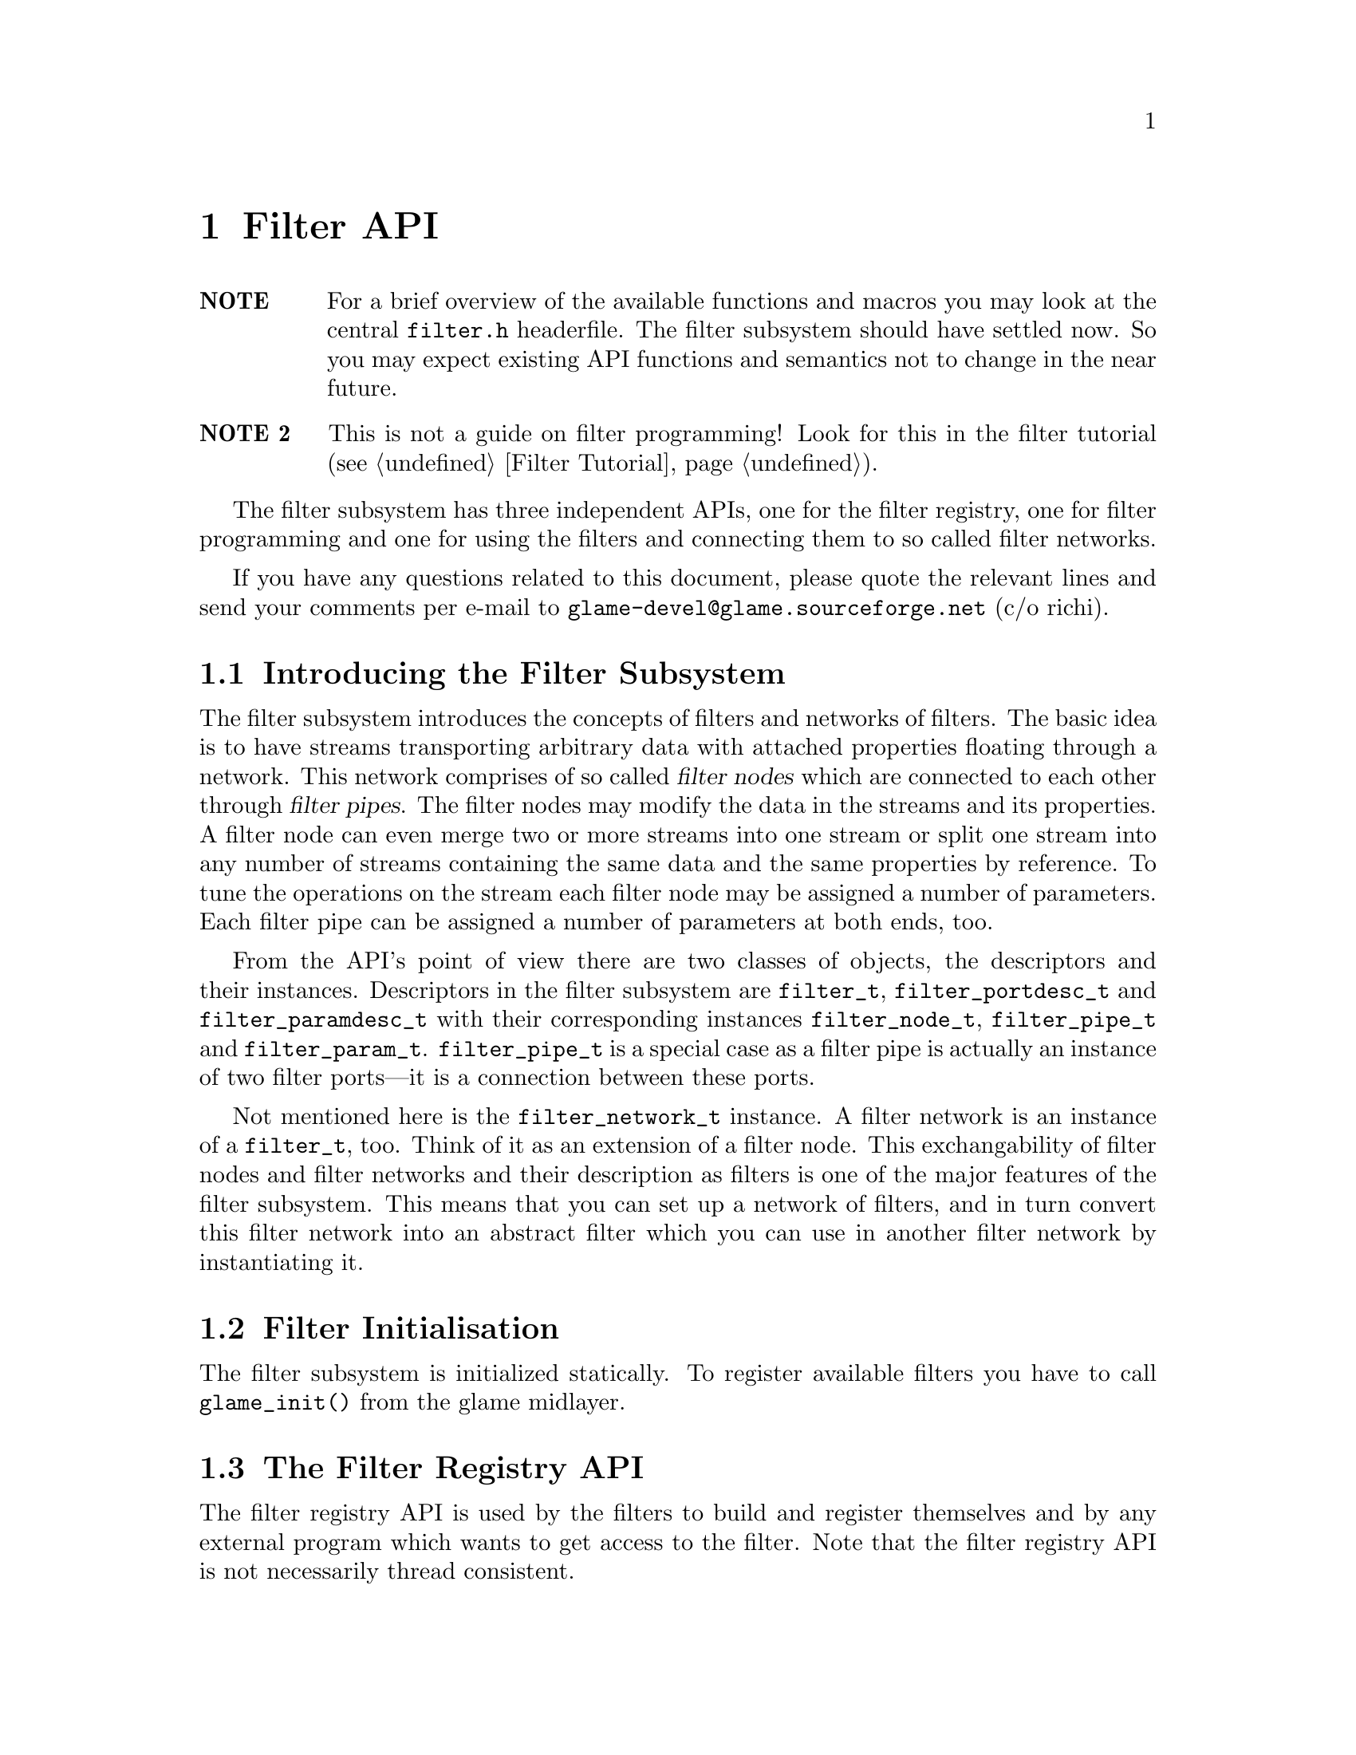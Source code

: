 @comment $Id: filter.texi,v 1.21 2000/07/31 11:57:46 nold Exp $

@node Filter API, Filter Tutorial, Plugin Collection, Top
@chapter Filter API

@table @strong
@item NOTE
For a brief overview of the available functions and macros you may
look at the central @file{filter.h} headerfile.
The filter subsystem should have settled now. So you may expect
existing API functions and semantics not to change in the near future.

@item NOTE 2
This is not a guide on filter programming! Look for this in the filter
tutorial (@pxref{Filter Tutorial}).
@end table

The filter subsystem has three independent APIs, one for the filter registry,
one for filter programming and one for using the filters and connecting them
to so called filter networks.

If you have any questions related to this document, please quote the 
relevant lines and send your comments per e-mail to
@email{glame-devel@@glame.sourceforge.net} (c/o richi).

@menu
* Introducing the Filter Subsystem::
* Filter Initialisation::
* The Filter Registry API::
* The Filter Programming API::
* The Filter Network API::
@end menu

@node Introducing the Filter Subsystem, Filter Initialisation, , Filter API
@section Introducing the Filter Subsystem

The filter subsystem introduces the concepts of filters and networks of
filters. The basic idea is to have streams transporting arbitrary data
with attached properties floating through a network. This network comprises 
of so called @dfn{filter nodes} which are connected to each other through
@dfn{filter pipes}. The filter nodes may modify the data in the streams
and its properties. A filter node can even merge two or more streams into
one stream or split one stream into any number of streams containing the
same data and the same properties by reference.
To tune the operations on the stream each filter node may be assigned a
number of parameters. Each filter pipe can be assigned a number of parameters
at both ends, too.

From the API's point of view there are two classes of objects, the 
descriptors and
their instances. Descriptors in the filter subsystem are @code{filter_t},
@code{filter_portdesc_t} and @code{filter_paramdesc_t} with their corresponding
instances @code{filter_node_t}, @code{filter_pipe_t} and @code{filter_param_t}.
@code{filter_pipe_t} is a special case as a filter pipe is actually
an instance of two filter ports---it is a connection between these ports.

Not mentioned here is the @code{filter_network_t} instance. A filter network
is an instance of a @code{filter_t}, too. Think of it as an extension of a
filter node. This exchangability of filter nodes and filter networks and their
description as filters is one of the major features of the filter subsystem.
This means that you can set up a network of filters, and in turn convert this
filter network into an abstract filter which you can use in another filter
network by instantiating it.


@node Filter Initialisation, The Filter Registry API, Introducing the Filter Subsystem, Filter API
@section Filter Initialisation

The filter subsystem is initialized statically. To register available
filters you have to call @code{glame_init()} from the glame midlayer.


@node The Filter Registry API, The Filter Programming API, Filter Initialisation, Filter API
@section The Filter Registry API

The filter registry API is used by the filters to build and register
themselves and by any external program which wants to get access to the
filter. Note that the filter registry API is not necessarily thread
consistent.

The filter registry API is strongly coupled with the plugin API as the
plugin infrastructure is used to store and query existing filters. Only
allocation, building and associating a filter with a plugin is contained
in the filter registry API.

@menu
* Defining Filter I/O::
* Getting Filter Info::
@end menu

@node Defining Filter I/O, Getting Filter Info, , The Filter Registry API
@subsection Defining Filter I/O

To register itself, a new filter has to specify its supported input and
output ports and its optional parameters. The recommended order of
registration is the following: First, allocate a filter structure via
@code{filter_alloc()}. Second, in arbitrary order register all input
ports via @code{filter_add_input()}, all output ports via
@code{filter_add_output()} and all parameters via
@code{filterpdb_add_param()}.  Fourth, associate the filter with an
existing plugin record using @code{filter_attach()}.

@tindex filter_t
@tindex filter_node_t
@deftypefun {filter_t *} filter_alloc (int (*@var{f})(filter_node_t *))
@code{filter_alloc()} will allocate a new filter structure.
The filter method will be set to the
provided function @code{@var{f}()} which is the only mandatory method for 
filters.
@code{filter_alloc()} returns a handle to the filter or @code{NULL} on error.
For the description of optional filter methods you can look at 
@ref{Filter Methods}.
@end deftypefun

@tindex filter_t
@deftypefun {filter_t *} filter_from_network (filter_network_t *@var{net})
@code{filter_from_network()} is another possibility to create a new filter.
Unlike @code{filter_alloc()} you get a full featured filter, including all
ports and parameters. Using this function you get the ability to turn a
complex filter network into an easily usable filter
(@pxref{Using Filter Networks as Filters}).
@end deftypefun

@tindex filter_portdesc_t
@tindex filter_t
@deftypefun {filter_portdesc_t *} filter_add_input (filter_t *@var{f}, const char *@var{label}, const char *@var{description}, int @var{type})
@tindex filter_portdesc_t
@tindex filter_t
@deftypefunx {filter_portdesc_t *} filter_add_output (filter_t *@var{f}, const char *@var{label}, const char *@var{description}, int @var{type})
@code{filter_add_input()} and @code{filter_add_output()} add an input or
output port respectively to filter @var{f} with the specified @var{label} 
and @var{description}.
@var{type} specifies the supported connection types as a
mask with the additional flag @code{FILTER_PORTTYPE_AUTOMATIC} which
specifies that the port will accept multiple connections to it. 
The currently supported port types are
@code{FILTER_PORTTYPE_SAMPLE}, @code{FILTER_PORTTYPE_RMS},
@code{FILTER_PORTTYPE_MISC} and @code{FILTER_PORTTYPE_ANY} which does
allow any type of input or output. @code{filter_add_input()} and
@code{filter_add_output()} will return the port description structure on
success and @code{NULL} on error.
@end deftypefun

@deftypefun void filter_delete_port (filter_t *@var{f}, filter_portdesc_t *@var{port})
@code{filter_delete_port()} will remove and destroy the specified port from
filter @var{f}.
@end deftypefun

@deftypefun {filter_pdb_t *} filter_pdb (filter_t *@var{f})
@deftypefunx {filter_pdb_t *} filterportdesc_pdb (filter_portdesc_t *@var{p})
@code{filter_pdb()} gets you access to the filters parameter database to
which you may add parameters using the @code{filterpdb_add_param*()}
functions. @code{filterportdesc_pdb()} returns the parameter database of
the specified port descriptor.
@end deftypefun


@deftypefun void filter_attach (filter_t *@var{f}, plugin_t *@var{p})
Using @code{filter_attach()} you can assiociate the filter @var{f} with
the specified plugin and make it accessible to the world. You either
get the plugin record passed to your register function or may allocate
a new one using @code{plugin_add()} from the plugin API.
@end deftypefun



@node Getting Filter Info, , Defining Filter I/O, The Filter Registry API
@subsection Getting Filter Info

To query information about an existing filter like available parameters, output
or input ports the following functions can be used.
@emph{Remember that any structure returned by this functions is strictly 
read-only.}

To access the filter's input and output ports and in turn query information
about them you should use the following functions.

@deftypefun int filter_nrinputs (filter_t *@var{f})
@deftypefunx int filter_nroutputs (filter_t *@var{f})
These functions return the number of input and output ports assigned to the
filter @var{f}.
@end deftypefun

@tindex filter_portdesc_t
@tindex filter_t
@deftypefun {filter_portdesc_t *} filter_get_inputdesc (filter_t *@var{f}, const char *@var{label})
@tindex filter_portdesc_t
@tindex filter_t
@deftypefunx {filter_portdesc_t *} filter_get_outputdesc (filter_t *@var{f}, const char *@var{label})
Using these functions you can query the filter about its input and output ports
by name. Both functions return a port description structure which you can access
using the later described functions, or @code{NULL} if there is no port with
the specified name.
@end deftypefun

@tindex filter_portdesc_t
@tindex filter_t
@deftypefn Iterator {} filter_foreach_inputdesc (filter_t *@var{f}, filter_portdesc_t *@var{d}) @{ @}
@tindex filter_portdesc_t
@tindex filter_t
@deftypefnx Iterator {} filter_foreach_outputdesc (filter_t *@var{f}, filter_portdesc_t *@var{d}) @{ @}
With these two iterators you can loop through all available ports of the
filter @var{f} just like in the @code{for} construct using @var{d} as running
variable.
@end deftypefn

To access information in the port description structure
use the following functions.

@deftypefun {const char *} filterportdesc_label (filter_portdesc_t *@var{d})
@deftypefunx {const char *} filterportdesc_description (filter_portdesc_t *@var{d})
@deftypefunx int filterportdesc_type (filter_portdesc_t *@var{d})
@code{filterportdesc_label()} and @code{filterportdesc_description()} return 
label or description of the port respectively. With 
@code{filterportdesc_type()} you can query the type mask of the pipes that are
allowed to connect.
@end deftypefun


To query existing parameters or their number of the filter or its ports
you have to use the @code{filterpdb_*()} functions operating on the
specific parameter database which you can access using the
@code{filter_pdb()} and @code{filterportdesc_pdb()} functions described
above.



@node The Filter Programming API, The Filter Network API,The Filter Registry API, Filter API
@section The Filter Programming API

The filter programming API consists of functions to receive, create and forward
buffers, of functions to access the connections made to the filters ports, and
of functions to get and set the filters parameters. The filter programming API
also defines the semantics of the methods provided by the filters itself as
they are used by the filter network API. The filter programming API is
designed to be thread safe.

@menu
* Filter Methods::
* Accessing Filter Ports and Parameters::
* Doing Real Work::
* Working on SAMPLEs::
@end menu

@node Filter Methods, Accessing Filter Ports and Parameters, , The Filter Programming API
@subsection Filter Methods

Let's start with defining the semantics of the methods a filter can provide.
All methods are stored in the 
@tindex filter_t
@code{filter_t} structure, but only the @code{f()} method is
mandatory. You have to set all other methods explicitly---sane defaults are
provided for them. To learn about semantic details you may want to look into
the file @file{src/filter/filter_network.c}, too.

@tindex filter_node_t
@deftypefn Method int f (filter_node_t *@var{n})
@code{f()} is the main method of every filter, it's the only mandatory method. 
@code{f()} does the filter work, i.e. it gets launched as thread once the
filter network starts operating. See below for what to do in this
method. You have to return -1 if you don't like anything of the setup,
which will terminate the whole network, or 0 if everything was ok and you
are finished with processing.

@findex FILTER_AFTER_INIT
@findex FILTER_DO_CLEANUP
@findex FILTER_BEFORE_CLEANUP
Required parts of the @code{f()} method are an initialization section which
must be ended by a call of the @code{FILTER_AFTER_INIT} macro and a cleanup
section which @code{FILTER_BEFORE_CLEANUP} has to precede. In the initialization
section you may not use any functions which may block on the network. You may
return -1 at any point during the initialization indicating an error. Once your
code hits @code{FILTER_AFTER_INIT}, returning 0 is mandatory though. In the
init section, use macro @code{FILTER_DO_CLEANUP} for a jump to the cleanup
section. 
For further advise see the @ref{Filter Tutorial}.
@end deftypefn

@tindex filter_node_t
@deftypefn Method int init (filter_node_t *@var{n})
@code{init()} gets called by the @code{filternetwork_add_node()} function after allocating a
new instance of a filter (the so called filternode). You may do
anything with the private field of the filternode and attach signal
handlers to the nodes emitter, everything else is strictly
private. If you return -1 the node is deleted and @code{filternetwork_add_node()} will return an error. If everything is ok you should return 0.
@end deftypefn

@tindex filter_node_t
@tindex filter_pipe_t
@deftypefn Method int connect_out (filter_node_t *@var{source}, const char *@var{port}, filter_pipe_t *@var{p})
@code{connect_out()} is invoked by the @code{filternetwork_add_connection()} 
function.
@code{connect_out()} gets called at each connection request to an output port
but before the call to the @code{connect_in()} method of the corresponding
destination port. You may reject the connection by returning -1 or
accept it by returning 0. You should set up the pipe type and the
corresponding fields in the type-specific union using the appropriate macros.
You may modifiy the pipe's source, i.e. perform redirections---but be careful.
After the connection has been created a @code{GLSIG_PIPE_CHANGED} signal is
raised on the new pipe.
@end deftypefn

@tindex filter_node_t
@tindex filter_pipe_t
@deftypefn Method int connect_in (filter_node_t *@var{dest}, const char *@var{port}, filter_pipe_t *@var{p})
@code{connect_in()} is like @code{connect_out()} but gets called after the 
@code{connect_out()}
call, and you don't have to set up any type specific information in the
filter pipe @var{p}. Just return -1 if you don't like the connection. 
Otherwise return 0. Redirections of the destination may be done under the
same conditions as in @code{connect_out()}. After the connection has been
created a @code{GLSIG_PIPE_CHANGED} signal is raised on the new pipe.
@end deftypefn

@tindex filter_node_t
@tindex filter_param_t
@deftypefn Method int set_param (filter_node_t *@var{dest}, filter_param_t *@var{p}, const void *@var{val})
The @code{set_param()} method can be used to check a value which is to be
setted against some conditions. The method is invocated before the change
takes place and you may reject the change by returning -1. Returning 0
will do the parameter change and raise a @code{GLSIG_PARAM_CHANGED} signal
on the parameter.
@end deftypefn


Each filternode has a signal emitter associated to it through which all
of the signals from its sub-objects are re-emitted. So may want to add
signal handlers to the filters emitter.


@node Accessing Filter Ports and Parameters, Doing Real Work, Filter Methods, The Filter Programming API
@subsection Accessing Filter Ports and Parameters

As important as the semantics of the filters methods are the functions through
which a filter can access the pipes connected to its input and output 
ports and the parameters at the filter node scope as well as at the pipe scope.
The description of these functions follow.

@deftypefun {const char *} filternode_name (filter_node_t *@var{n})
Using this function you get access to the name of the filternode @var{n}.
@end deftypefun

@deftypefun int filternode_nrinputs (filter_node_t *@var{n})
@deftypefunx int filternode_nroutputs (filter_node_t *@var{n})
These functions return the number of connections on the input and output ports.
@end deftypefun

@tindex filter_pipe_t
@tindex filter_node_t
@deftypefun {filter_pipe_t *} filternode_get_input (filter_node_t *@var{n}, const char *@var{label})
@tindex filter_pipe_t
@tindex filter_node_t
@deftypefunx {filter_pipe_t *} filternode_get_output (filter_node_t *@var{n}, const char *@var{label})
@tindex filter_pipe_t
@deftypefunx {filter_pipe_t *} filternode_next_input (filter_pipe_t *@var{p})
@tindex filter_pipe_t
@deftypefunx {filter_pipe_t *} filternode_next_output (filter_pipe_t *@var{p})
The @code{filternode_get_*()} functions provide you with access to the filter
node's connections on the specified input or output port by name. If there
is more than one connection on a port you may cycle through all connections
using the @code{filternode_next_*()} functions which
will return the next connection on the same port where
the first connection on the port was accessed using @code{filternode_get_*()}. 
This is useful for ports with the @code{FILTER_PORTTYPE_AUTOMATIC} flag 
set only.
@end deftypefun

@tindex filter_node_t
@tindex filter_pipe_t
@deftypefn Iterator {} filternode_foreach_input (filter_node_t *@var{n}, filter_pipe_t *@var{p}) @{ @}
@tindex filter_node_t
@tindex filter_pipe_t
@deftypefnx Iterator {} filternode_foreach_output (filter_node_t *@var{n}, filter_pipe_t *@var{p}) @{ @}
These programming structures loop through all connections on input or
output ports of the specified filter node.
This is especially useful for filters with only one input or output port
which additionally is of the type @code{FILTER_PORTTYPE_AUTOMATIC}. It acts
like the @code{for} construct, i.e. the parameter @var{p} is assigned 
the input or output pipe on each loop iteration.
@end deftypefn


@tindex filter_pipe_t
To access information contained in the @code{filter_pipe_t} structures returned
by the above functions, you may use the following functions. Also functions
to access the per-pipe-end parameters and the corresponding parameter
databases are described here.

@deftypefun int filterpipe_type (filter_pipe_t *@var{p})
@code{filterpipe_type()} will return the type of the pipe.
@end deftypefun


@findex connect_out
To initialize a pipe inside the @code{connect_out()} method or any
signal handler you should use one of the following boilerplate
functions. Also the per-pipe-type access methods you should use are
described here, grouped by pipe type. Note that if you actually change a
pipes type or its parameters you have to raise a
@code{GLSIG_PIPE_CHANGED} signal on the pipe, @strong{except} you are in
one of the @code{connect_*()} methods.

@deftypefun void filterpipe_settype_sample (filter_pipe_t *@var{p}, int @var{rate}, float @var{hangle})
@tindex FILTER_PIPETYPE_SAMPLE
@deftypefunx int filterpipe_sample_rate (filter_pipe_t *@var{p})
@deftypefunx float filterpipe_sample_hangle (filter_pipe_t *@var{p})
@code{filterpipe_settype_sample()} sets the pipe type to
@code{FILTER_PIPETYPE_SAMPLE} and initializes the type specific
@code{rate} and @code{hangle} field to the value provided.
@code{filterpipe_sample_rate()} and @code{filterpipe_sample_hangle()}
return the pipes sample rate and its horizontal angle respectively.
@end deftypefun


@deftypefun {filter_pdb_t *} filterpipe_sourcepdb (filter_pipe_t *@var{p})
@deftypefunx {filter_pdb_t *} filterpipe_destpdb (filter_pipe_t *@var{p})
These functions get you access to the pipes parameter database connected
to the source or the destination end of the pipe. You may operate on
the database using the @code{filterpdb_*()} functions.
@end deftypefun

@deftypefun {filter_param_t *} filterpipe_get_sourceparam (filter_pipe_t *@var{p}, const char *@var{label})
@deftypefunx {filter_param_t *} filterpipe_get_destparam (filter_pipe_t *@var{p}, const char *@var{label})
With these wrappers around @code{filterpipe_*pdb()} and
@code{filterpdb_get_param()} you get access to the pipes per-end
parameters by name. The wrappers will return @code{NULL} if the
requested parameter does not exist.
@end deftypefun


To get access to the parameters of a filter node, to the nodes parameter
datatbase and to access the information contained inside the
@code{filter_param_t} structure, the following functions are provided.

@deftypefun {filter_pdb_t *} filternode_pdb (filter_node_t *@var{n})
This function provides you access to the filternodes parameter database
which you can operate on using the @code{filterpdb_*()} functions.
@end deftypefun

@tindex filter_param_t
@tindex filter_node_t
@deftypefun {filter_param_t *} filternode_get_param (filter_node_t *@var{n}, const char *@var{label})
This wrapper around @code{filterpipe_*pdb()} and
@code{filterpdb_get_param()} gets you access to the filternodes
parameters by name. The wrapper will return @code{NULL} if the requested
parameter does not exist.
@end deftypefun

@deftypefun int filterparam_val_int (filter_param_t *@var{p})
@deftypefunx float filterparam_val_float (filter_param_t *@var{p})
@deftypefunx SAMPLE filterparam_val_sample (filter_param_t *@var{p})
@deftypefunx {char *} filterparam_val_string (filter_param_t *@var{p})
These macros return the value of the parameter. You should use the macro
which corresponds to the parameter type (which you should know anyway or
you can obtain from the corresponding parameter descriptor structure).
@end deftypefun

@deftypefun {char *} filterparam_to_string (const filter_param_t *@var{p})
This function provides a convenience way to convert the value of a filter
parameter into a string representation which can be used again to set the
value of another parameter. @code{NULL} can be returned on memory shortage,
the caller should take care of freeing the returned string.
@end deftypefun


@node Doing Real Work, Working on SAMPLEs, Accessing Filter Ports and Parameters, The Filter Programming API
@subsection Doing Real Work

Now what to do inside the @code{f()} method? Receiving, modifying, creating, and
forwarding streams of data which are grouped into buffers is the answer. 
This leads us to the filter buffer API. A filter buffer is obtained using 
one of the following functions:

@tindex filter_buffer_t
@tindex filter_node_t
@deftypefun {filter_buffer_t *} fbuf_alloc (int @var{size}, struct list_head *@var{list})
@code{fbuf_alloc()} will allocate a new buffer with space for @var{size}
bytes. The list parameter is to 
keep track of allocated buffers for cleanup after failures. You may want to
supply @code{&n->launch_context->buffers} for @var{list}.
This function can return @code{NULL} if the system is short on memory.
@end deftypefun

@tindex filter_buffer_t
@tindex filter_pipe_t
@deftypefun {filter_buffer_t *} fbuf_get (filter_pipe_t *@var{p})
@code{fbuf_get()} receives the next filter buffer from the specified input
pipe. It will return @code{NULL} at @code{EOF}. You have to forward the 
@code{EOF} mark. @code{fbuf_get()} copes with a @code{NULL} @var{p} by just
returning @code{NULL}.
@end deftypefun

All filter buffers are reference counted to allow zero-copy and copy-on-demand
operations. Both @code{fbuf_alloc()} and @code{fbuf_get()} will return with 
one reference of the
buffer held. To get additional references or to drop one reference use the
following functions:

@tindex filter_buffer_t
@deftypefun void fbuf_ref (filter_buffer_t *@var{fb})
@code{fbuf_ref()} will get you one additional reference. A reference will
protect the buffer from being modified and from being destroyed. Once
the reference count drops to zero, you may no longer access it or any
of its contents. @code{fbuf_ref()} does not copy the buffer. @code{fbuf_ref()}
ignores @code{NULL} @var{fb}s.
@end deftypefun

@tindex filter_buffer_t
@deftypefun void fbuf_unref (filter_buffer_t *@var{fb})
@code{fbuf_unref()} will drop one reference. See above for more about
references. @code{fbuf_unref} ignores @code{NULL} @var{fb}s.
@end deftypefun

To get information on a filter buffer and to access its contents, use the
following functions which are actually very fast macros:

@tindex filter_buffer_t
@deftypefun int fbuf_size (filter_buffer_t *@var{fb})
@code{fbuf_size()} returns the number of bytes in the filter buffer.
@code{fbuf_size()} returns 0 if @var{fb} is @code{NULL}.
@end deftypefun

@tindex filter_buffer_t
@deftypefun {char *} fbuf_buf (filter_buffer_t *@var{fb})
@code{fbuf_buf()} returns a pointer to the buffer's contents.
@end deftypefun

If you want to modify a buffer directly rather than reading from a received one
and storing into a freshly allocated one, you have to make the buffer private.
This additional requirement makes copy-on-demand and zero-copy possible. Use
@code{fbuf_make_private()}:

@tindex filter_buffer_t
@deftypefun {filter_buffer_t *} fbuf_make_private (filter_buffer_t *@var{fb})
@code{fbuf_make_private()} will return a private copy of the provided buffer
which you may modify. @code{fbuf_lock()} will not copy the buffer if you are the
sole user of the buffer, i.e. the reference count is one. For a @code{NULL}
@var{fb} @code{fbuf_mark_private()} returns @code{NULL}.
@end deftypefun

To forward a filter buffer you have to hold one reference for each output pipe
you send the buffer to. Buffer sending is done using the following function:

@tindex filter_pipe_t
@tindex filter_buffer_t
@deftypefun void fbuf_queue (filter_pipe_t *@var{p}, filter_buffer_t *@var{fb})
@code{fbuf_queue()} queues the specified filter buffer to the specified pipe.
One reference gets eaten by this operation. @code{fbuf_queue()} copes with
a @code{NULL} @var{p} by unref'ing @var{fb}.
@end deftypefun

For extended protocols on top of the @code{fbuf} API have a look into 
@ref{Working on SAMPLEs}.


@node Working on SAMPLEs, , Doing Real Work, The Filter Programming API
@subsection Working on SAMPLEs

There is one extended protocol defined at the moment. This is the sbuf
protocol which is just a very simple @code{SAMPLE}-only 
transportation protocol with no fields in the header actually used. 
So only the functions with parameters or semantics different from their
@code{fbuf_*} equivalents are listed here. As for the rest, you may assume that
wrappers exist with the appropriate @code{sbuf_*} name but the same parameters
and semantics as described in the @code{fbuf_*} sections.

@deftypefun {filter_buffer_t *} sbuf_alloc (int @var{size}, filter_node_t *@var{n})
@code{sbuf_alloc()} allocates a new buffer containing space for @var{size}
numbers
of @code{SAMPLE}s and assigns the buffer to the filter node @var{n}.
@end deftypefun
@deftypefun int sbuf_size (filter_buffer_t *@var{fb})
@code{sbuf_size()} returns the size of the buffer as number of @code{SAMPLE}s.
@end deftypefun
@deftypefun {SAMPLE *} sbuf_buf (filter_buffer_t *@var{fb})
@code{sbuf_buf()} returns a pointer to the buffer containing the @code{SAMPLE}s.
@end deftypefun


@node The Filter Network API, , The Filter Programming API, Filter API
@section The Filter Network API

The filter network API provides functions to construct and run arbitrary
networks of filters. This part of the filter API is intended to be used by the
high level part of the glame project, i.e. the console and the graphical user
interface. You can learn from the various test programs, too.

@menu
* Creating a Filter Network::
* Processing Data in a Network::
* Using Filter Networks as Filters::
* Textual Representation of Filter Networks::
@end menu

@node Creating a Filter Network, Processing Data in a Network, , The Filter Network API
@subsection Creating a Filter Network

Constructing a network of filters is documented by referencing and
commenting the necessary functions to do so.

@tindex filter_network_t
@deftypefun {filter_network_t *} filternetwork_new ()
@code{filternetwork_new()} allocates and initializes a new filter network
descriptor to which subsequent filters can be added. Connections 
between those filters can be established.
@code{filternetwork_new()} returns a handle to the new filter network or 
@code{NULL} if an error occured.
@end deftypefun

@tindex filter_network_t
@deftypefun void filternetwork_delete (filter_network_t *@var{net})
@code{filternetwork_delete()} deletes the filter network and all its contained
filter nodes.
@end deftypefun

@deftypefun int filternetwork_nrnodes (filter_network_t *@var{net})
@deftypefunx {filter_node_t *} filternetwork_get_node (filter_network_t *@var{net}, const char *@var{name})
With these functions you can query the number of nodes in the network and
get access to them by name.
@end deftypefun

@deftypefn Iterator {} filternetwork_foreach_node (filter_network_t *@var{net}, filter_node_t *@var{node}) @{ @}
This iterator loops through all nodes in the network.
@end deftypefn


@tindex filter_node_t
@tindex filter_network_t
@deftypefun {filter_node_t *} filternetwork_add_node (filter_network_t *@var{net}, const char *@var{f}, const char *@var{name})
@code{filternetwork_add_node()} creates an instance of a filter with the
provided identifier @var{f} and adds it to the set of filters of the
specified filter network. The node is given the provided @var{name}, or a
unique one is chosen automatically if you pass @code{NULL}.
@code{filternetwork_add_node()} returns a handle to the instance of a filter,
a filter node, or @code{NULL}, if an error occured.
@end deftypefun

@tindex filter_node_t
@deftypefun void filternode_delete (filter_node_t *@var{node})
@code{filternode_delete()} deletes the filter node and breaks all established
connections and deletes all set parameters.
@end deftypefun

@tindex filter_pipe_t
@tindex filter_node_t
@deftypefun {filter_pipe_t *} filternetwork_add_connection (filter_node_t *@var{source}, const char *@var{source_port}, filter_node_t *@var{dest}, const char *@var{dest_port})
@code{filternetwork_add_connection()} connects two filter nodes by using 
the output port specified as @var{source_port} and the input port 
specified as @var{dest_port}.
@code{filternode_add_connection()} returns the internal representation 
of the connection, a filter pipe on success or @code{NULL} if any party
disliked the connection.
@end deftypefun

@tindex filter_pipe_t
@deftypefun void filternetwork_break_connection (filter_pipe_t *@var{p})
@code{filternetwork_break_connection()} breaks a previously established
connection. Note that upon breakage some
filter nodes may decide to break additional connections to return
to a sane state of the network.
@end deftypefun

@deftypefun int filterparam_set (filter_param_t *@var{p}, const void *@var{val})
@deftypefunx int filterparam_set_string (filter_param_t *@var{p}, const char *@var{val})
Using one of these functions you can change a parameters value to the
one provided. As for the @code{filterparam_set()} method the value
parameter is untyped, you have to pass a reference to the actual to be
set value.  The parameter change may be rejected by the node and you
will get -1 as result in this case. On a successful change of the
parameter 0 is returned and a @code{GLSIG_PARAM_CHANGED} signal is
raised -- so be careful not to cause endless signal chains using these
functions.
@end deftypefun


@node Processing Data in a Network, Using Filter Networks as Filters, Creating a Filter Network, The Filter Network API
@subsection Processing Data in a Network

To start processing data with a constructed network the following functions are
provided:

@tindex filter_network_t
@deftypefun int filternetwork_launch (filter_network_t *@var{net})
@code{filternetwork_launch()} asynchronously starts the init phase of a 
previously constructed filter network using a set of filter threads.
@code{filternetwork_launch()} returns -1 if there were any problems launching
the filter network or 0 on success.
Errors in the initialisation process of the filters' @code{f()} methods are not
reported by @code{filternetwork_launch()} but can instead be obtained by using
@code{filternetwork_wait()} or @code{filternetwork_start()}. Processing of
the data is not started until @code{filternetwork_start()} is called.
@end deftypefun

@tindex filter_network_t
@deftypefun int filternetwork_start (filter_network_t *@var{net})
@deftypefunx int filternetwork_pause (filter_network_t *@var{net})
With @code{filternetwork_start()} you can start processing data on a
previously launched or paused network. With @code{filternetwork_pause()}
you can temporarily stop processing of any data in a previously started
network. Both functions return -1 if any error occured in the process of
starting, pausing or in the network threads.
@end deftypefun

@tindex filter_network_t
@deftypefun int filternetwork_wait (filter_network_t *@var{net})
@code{filternetwork_wait()} waits for a previously launched filter network to
finish processing.
@code{filternetwork_wait()} returns 0 if the filter network terminated
regularly, and -1 if there were any errors, either in waiting for the
network or in processing the network.
@end deftypefun

@tindex filter_network_t
@deftypefun void filternetwork_terminate (filter_network_t *@var{net})
@code{filternetwork_terminate} kills a previously launched filter network. It
doesn't wait for it to finish processing all data.
@end deftypefun


@node Using Filter Networks as Filters, Textual Representation of Filter Networks, Processing Data in a Network, The Filter Network API
@subsection Using Filter Networks as Filters

To save a filter network and reuse it as regular filter the following
functions are provided:

@tindex filter_network_t
@deftypefun {char *} filternetwork_to_string (filter_network_t *@var{net})
@code{filternetwork_to_string()} saves the current state of the filter
network into a string and returns a pointer to it. NULL is returned on
error. You have to @code{free()} the returned string later.
@end deftypefun


@node Textual Representation of Filter Networks, , Using Filter Networks as Filters, The Filter Network API
@subsection Textual Representation of Filter Networks

@strong{NOTE!} this is now more part of the glame midlayer, only the
@code{filternetwork_to_string()} function is here which generates
executable scheme code.

